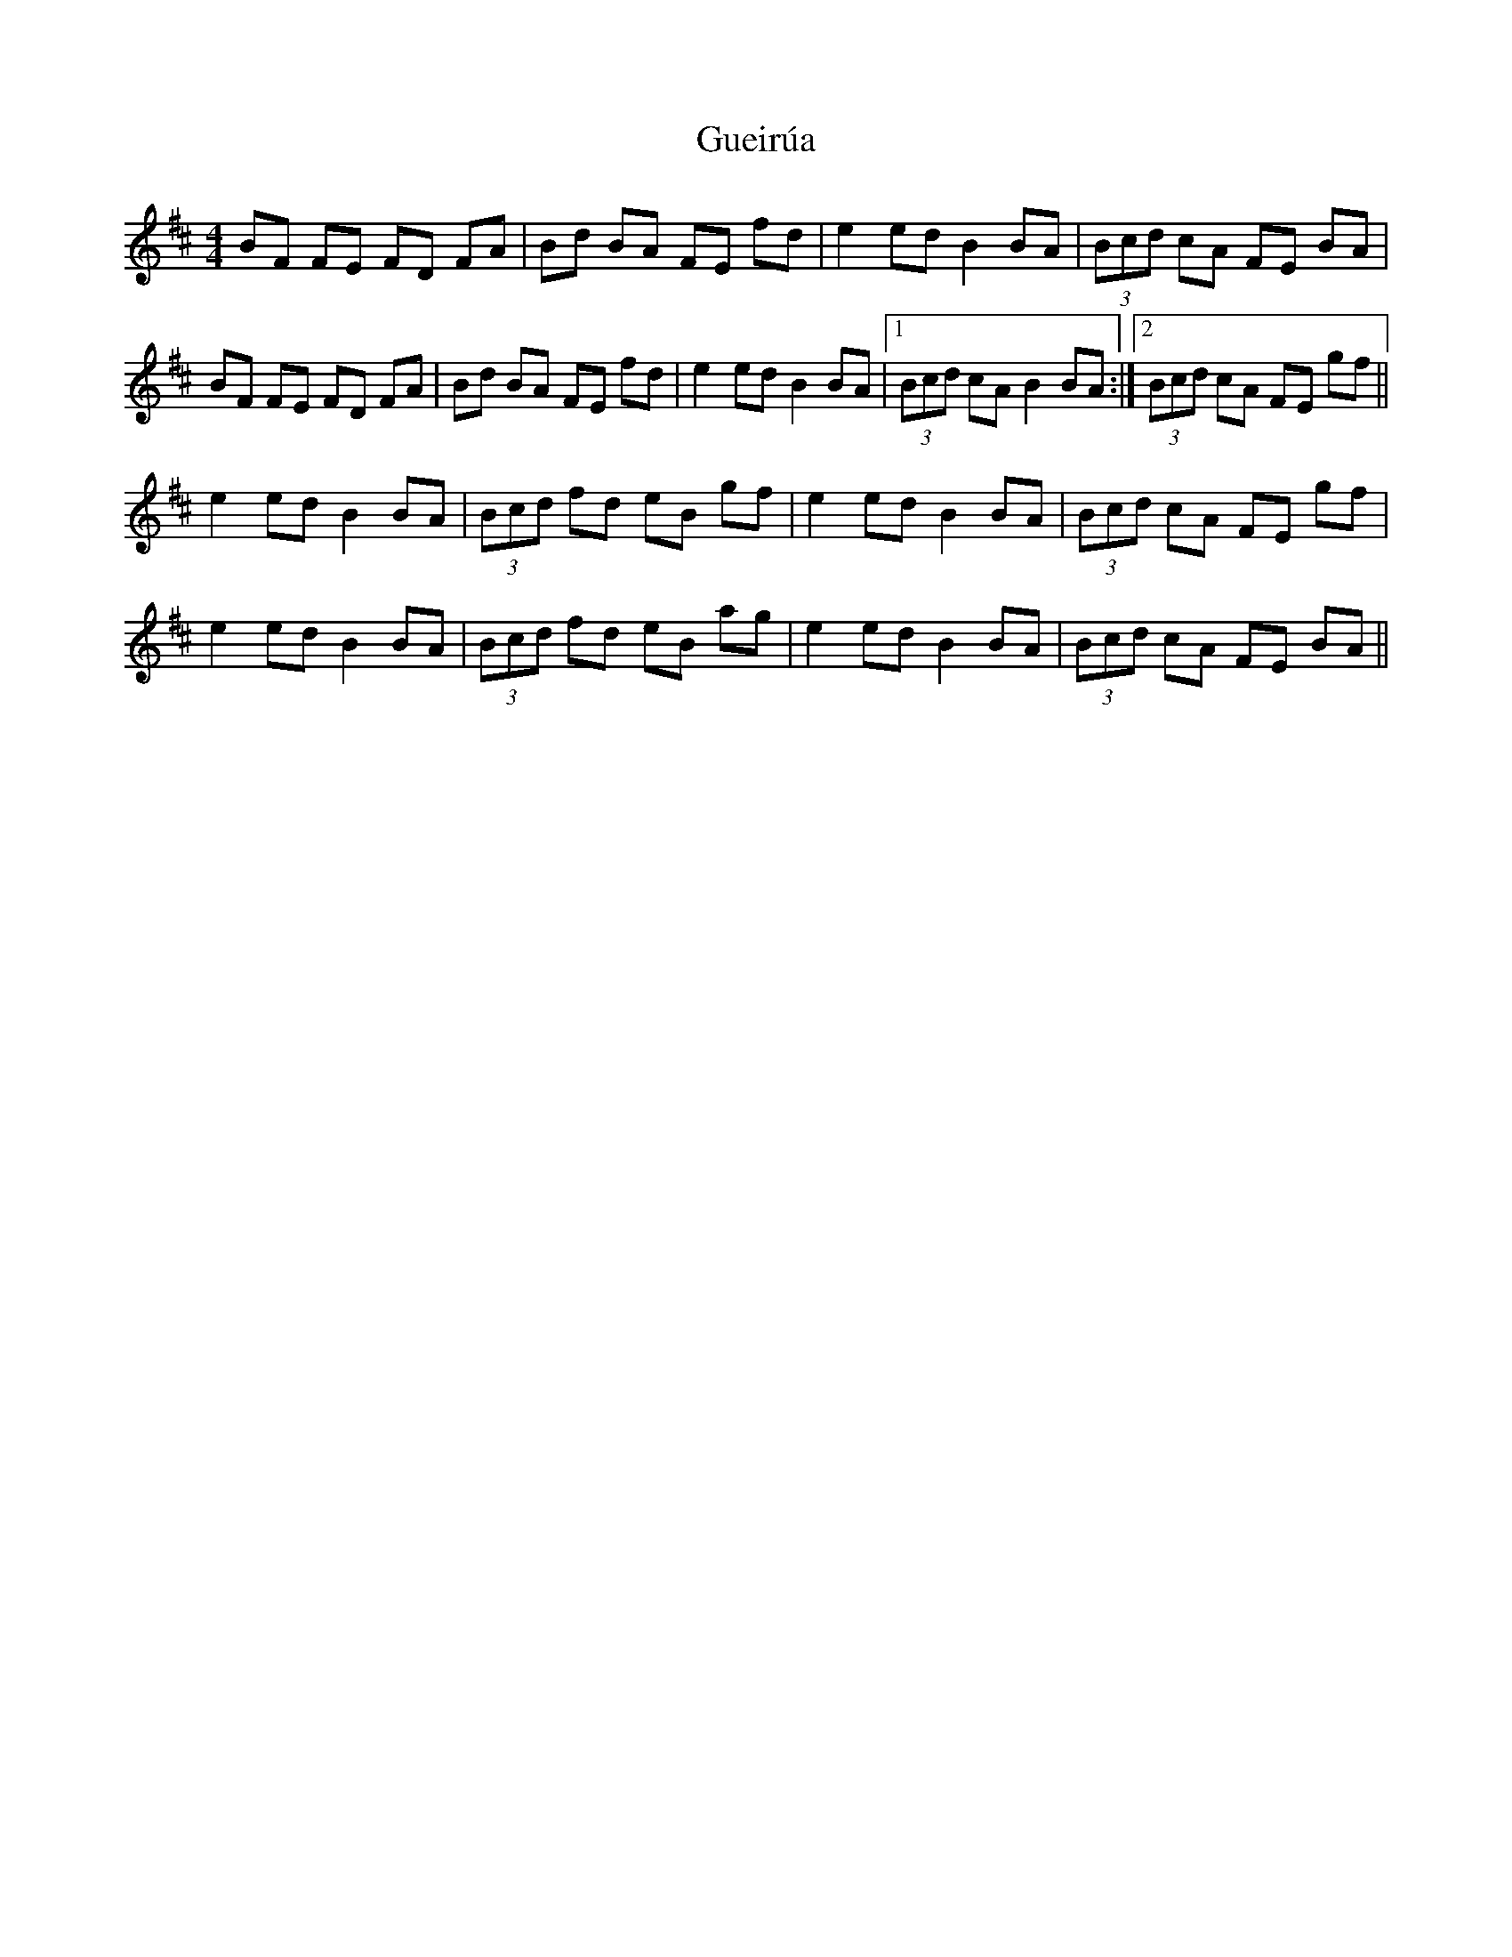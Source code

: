X: 16338
T: Gueirúa
R: reel
M: 4/4
K: Bminor
BF FE FD FA|Bd BA FE fd|e2 ed B2 BA|(3Bcd cA FE BA|
BF FE FD FA|Bd BA FE fd|e2 ed B2 BA|1 (3Bcd cA B2 BA:|2 (3Bcd cA FE gf||
e2 ed B2 BA|(3Bcd fd eB gf|e2 ed B2 BA|(3Bcd cA FE gf|
e2 ed B2 BA|(3Bcd fd eB ag|e2 ed B2 BA|(3Bcd cA FE BA||

